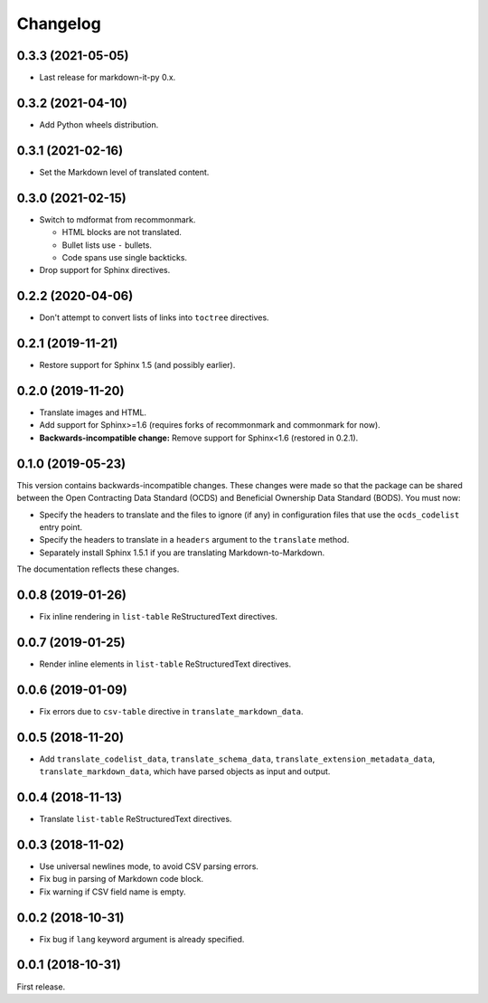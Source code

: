 Changelog
=========

0.3.3 (2021-05-05)
------------------

-  Last release for markdown-it-py 0.x.

0.3.2 (2021-04-10)
------------------

-  Add Python wheels distribution.

0.3.1 (2021-02-16)
------------------

-  Set the Markdown level of translated content.

0.3.0 (2021-02-15)
------------------

-  Switch to mdformat from recommonmark.

   -  HTML blocks are not translated.
   -  Bullet lists use ``-`` bullets.
   -  Code spans use single backticks.

-  Drop support for Sphinx directives.

0.2.2 (2020-04-06)
------------------

-  Don't attempt to convert lists of links into ``toctree`` directives.

0.2.1 (2019-11-21)
------------------

-  Restore support for Sphinx 1.5 (and possibly earlier).

0.2.0 (2019-11-20)
------------------

-  Translate images and HTML.
-  Add support for Sphinx>=1.6 (requires forks of recommonmark and commonmark for now).
-  **Backwards-incompatible change:** Remove support for Sphinx<1.6 (restored in 0.2.1).

0.1.0 (2019-05-23)
------------------

This version contains backwards-incompatible changes. These changes were made so that the package can be shared between the Open Contracting Data Standard (OCDS) and Beneficial Ownership Data Standard (BODS). You must now:

-  Specify the headers to translate and the files to ignore (if any) in configuration files that use the ``ocds_codelist`` entry point.
-  Specify the headers to translate in a ``headers`` argument to the ``translate`` method.
-  Separately install Sphinx 1.5.1 if you are translating Markdown-to-Markdown.

The documentation reflects these changes.

0.0.8 (2019-01-26)
------------------

-  Fix inline rendering in ``list-table`` ReStructuredText directives.

0.0.7 (2019-01-25)
------------------

-  Render inline elements in ``list-table`` ReStructuredText directives.

0.0.6 (2019-01-09)
------------------

-  Fix errors due to ``csv-table`` directive in ``translate_markdown_data``.

0.0.5 (2018-11-20)
------------------

-  Add ``translate_codelist_data``, ``translate_schema_data``, ``translate_extension_metadata_data``, ``translate_markdown_data``, which have parsed objects as input and output.

0.0.4 (2018-11-13)
------------------

-  Translate ``list-table`` ReStructuredText directives.

0.0.3 (2018-11-02)
------------------

-  Use universal newlines mode, to avoid CSV parsing errors.
-  Fix bug in parsing of Markdown code block.
-  Fix warning if CSV field name is empty.

0.0.2 (2018-10-31)
------------------

-  Fix bug if ``lang`` keyword argument is already specified.

0.0.1 (2018-10-31)
------------------

First release.
